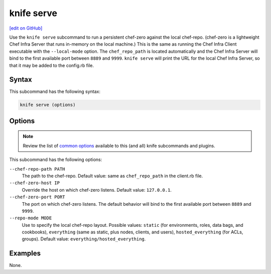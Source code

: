 =====================================================
knife serve
=====================================================
`[edit on GitHub] <https://github.com/chef/chef-web-docs/blob/master/chef_master/source/knife_serve.rst>`__

.. tag knife_serve_summary

Use the ``knife serve`` subcommand to run a persistent chef-zero against the local chef-repo. (chef-zero is a lightweight Chef Infra Server that runs in-memory on the local machine.) This is the same as running the Chef Infra Client executable with the ``--local-mode`` option. The ``chef_repo_path`` is located automatically and the Chef Infra Server will bind to the first available port between ``8889`` and ``9999``. ``knife serve`` will print the URL for the local Chef Infra Server, so that it may be added to the config.rb file.

.. end_tag

Syntax
=====================================================
This subcommand has the following syntax:

.. code-block:: bash

   knife serve (options)

Options
=====================================================
.. note:: .. tag knife_common_see_common_options_link

          Review the list of `common options </knife_options.html>`__ available to this (and all) knife subcommands and plugins.

          .. end_tag

This subcommand has the following options:

``--chef-repo-path PATH``
   The path to the chef-repo. Default value: same as ``chef_repo_path`` in the client.rb file.

``--chef-zero-host IP``
   Override the host on which chef-zero listens. Default value: ``127.0.0.1``.

``--chef-zero-port PORT``
   The port on which chef-zero listens. The default behavior will bind to the first available port between ``8889`` and ``9999``.

``--repo-mode MODE``
   Use to specify the local chef-repo layout. Possible values: ``static`` (for environments, roles, data bags, and cookbooks), ``everything`` (same as static, plus nodes, clients, and users), ``hosted_everything`` (for ACLs, groups). Default value: ``everything/hosted_everything``.

Examples
=====================================================
None.
